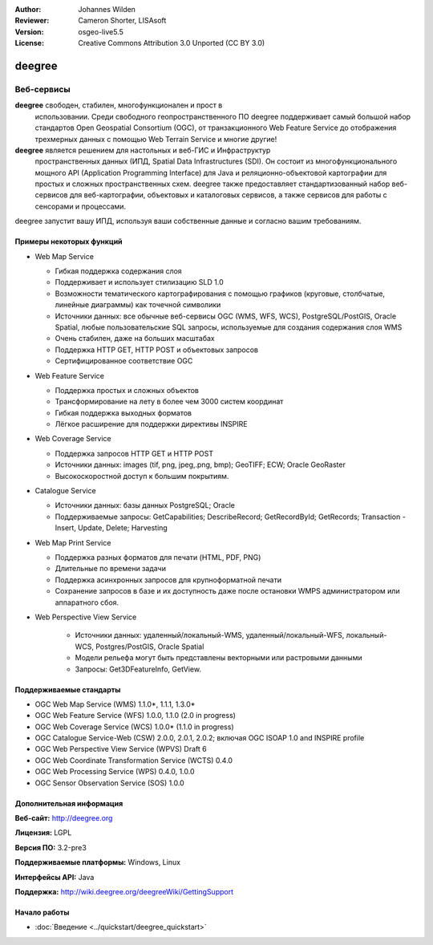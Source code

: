 :Author: Johannes Wilden
:Reviewer: Cameron Shorter, LISAsoft
:Version: osgeo-live5.5
:License: Creative Commons Attribution 3.0 Unported (CC BY 3.0)

.. image:: ../../images/project_logos/logo-deegree.png
  :scale: 80 %
  :alt: логотип проекта
  :align: right
  :target: http://deegree.org

.. image:: ../../images/logos/OSGeo_project.png
  :scale: 100
  :alt: Проект OSGeo
  :align: right
  :target: http://www.osgeo.org


deegree
================================================================================

Веб-сервисы
~~~~~~~~~~~~~~~~~~~~~~~~~~~~~~~~~~~~~~~~~~~~~~~~~~~~~~~~~~~~~~~~~~~~~~~~~~~~~~~~

**deegree** свободен, стабилен, многофункционален и прост в
  использовании. Среди свободного геопространственного ПО deegree
  поддерживает самый большой набор стандартов Open Geospatial
  Consortium (OGC), от транзакционного Web Feature Service до
  отображения трехмерных данных с помощью Web Terrain Service и многие
  другие!


**deegree** является решением для настольных и веб-ГИС и Инфраструктур
  пространственных данных (ИПД, Spatial Data Infrastructures
  (SDI). Он состоит из многофункционального мощного API (Application
  Programming Interface) для Java и реляционно-объектовой картографии
  для простых и сложных пространственных схем. deegree также
  предоставляет стандартизованный набор веб-сервисов для
  веб-картографии, объектовых и каталоговых сервисов, а также сервисов
  для работы с сенсорами и процессами.

deegree запустит вашу ИПД, используя ваши собственные данные и согласно вашим требованиям.

.. image:: ../../images/screenshots/1024x768/deegree_mainpage.jpg
  :scale: 50%
  :alt: логотип проекта
  :align: right

Примеры некоторых функций
--------------------------------------------------------------------------------

* Web Map Service

  * Гибкая поддержка содержания слоя
  * Поддерживает и использует стилизацию SLD 1.0
  * Возможности тематического картографирования с помощью графиков
    (круговые, столбчатые, линейные диаграммы) как точечной символики
  * Источники данных: все обычные веб-сервисы OGC (WMS, WFS, WCS),
    PostgreSQL/PostGIS, Oracle Spatial, любые пользовательские SQL
    запросы, используемые для создания содержания слоя WMS
  * Очень стабилен, даже на больших масштабах 
  * Поддержка HTTP GET, HTTP POST и объектовых запросов
  * Сертифицированное соответствие OGC

* Web Feature Service

  * Поддержка простых и сложных объектов
  * Трансформирование на лету в более чем 3000 систем координат
  * Гибкая поддержка выходных форматов
  * Лёгкое расширение для поддержки директивы INSPIRE

* Web Coverage Service

  * Поддержка запросов HTTP GET и HTTP POST
  * Источники данных: images (tif, png, jpeg,.png, bmp); GeoTIFF; ECW;
    Oracle GeoRaster
  * Высокоскоростной доступ к большим покрытиям.

* Catalogue Service

  * Источники данных: базы данных PostgreSQL; Oracle
  * Поддерживаемые запросы: GetCapabilities; DescribeRecord;
    GetRecordById; GetRecords; Transaction - Insert, Update, Delete; Harvesting

* Web Map Print Service

  * Поддержка разных форматов для печати (HTML, PDF, PNG)
  * Длительные по времени задачи
  * Поддержка асинхронных запросов для крупноформатной печати
  * Сохранение запросов в базе и их доступность даже после остановки 
    WMPS администратором или аппаратного сбоя.

* Web Perspective View Service

   * Источники данных: удаленный/локальный-WMS,
     удаленный/локальный-WFS, локальный-WCS, Postgres/PostGIS, Oracle
     Spatial
   * Модели рельефа могут быть представлены векторными или растровыми
     данными
   * Запросы: Get3DFeatureInfo, GetView.


Поддерживаемые стандарты
--------------------------------------------------------------------------------

* OGC Web Map Service (WMS) 1.1.0*, 1.1.1, 1.3.0*
* OGC Web Feature Service (WFS) 1.0.0, 1.1.0 (2.0 in progress)
* OGC Web Coverage Service (WCS) 1.0.0* (1.1.0 in progress)
* OGC Catalogue Service-Web (CSW) 2.0.0, 2.0.1, 2.0.2; включая OGC
  ISOAP 1.0 and INSPIRE profile
* OGC Web Perspective View Service (WPVS) Draft 6
* OGC Web Coordinate Transformation Service (WCTS) 0.4.0
* OGC Web Processing Service (WPS) 0.4.0, 1.0.0
* OGC Sensor Observation Service (SOS) 1.0.0

Дополнительная информация
--------------------------------------------------------------------------------

**Веб-сайт:** http://deegree.org

**Лицензия:** LGPL

**Версия ПО:** 3.2-pre3

**Поддерживаемые платформы:** Windows, Linux

**Интерфейсы API:** Java

**Поддержка:** http://wiki.deegree.org/deegreeWiki/GettingSupport


Начало работы
--------------------------------------------------------------------------------

* :doc:`Введение <../quickstart/deegree_quickstart>`


